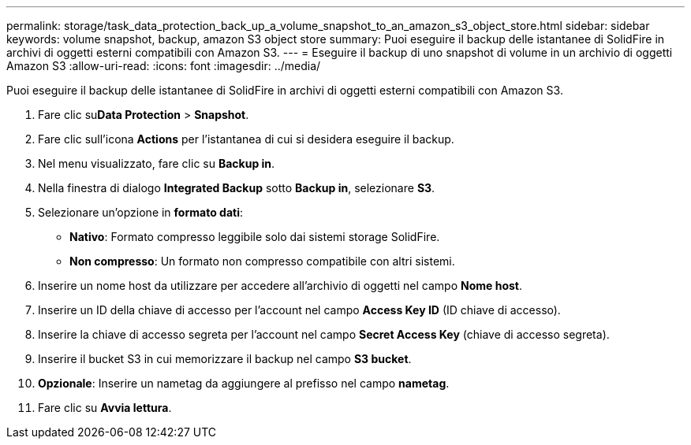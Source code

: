 ---
permalink: storage/task_data_protection_back_up_a_volume_snapshot_to_an_amazon_s3_object_store.html 
sidebar: sidebar 
keywords: volume snapshot, backup, amazon S3 object store 
summary: Puoi eseguire il backup delle istantanee di SolidFire in archivi di oggetti esterni compatibili con Amazon S3. 
---
= Eseguire il backup di uno snapshot di volume in un archivio di oggetti Amazon S3
:allow-uri-read: 
:icons: font
:imagesdir: ../media/


[role="lead"]
Puoi eseguire il backup delle istantanee di SolidFire in archivi di oggetti esterni compatibili con Amazon S3.

. Fare clic su**Data Protection** > *Snapshot*.
. Fare clic sull'icona *Actions* per l'istantanea di cui si desidera eseguire il backup.
. Nel menu visualizzato, fare clic su *Backup in*.
. Nella finestra di dialogo *Integrated Backup* sotto *Backup in*, selezionare *S3*.
. Selezionare un'opzione in *formato dati*:
+
** *Nativo*: Formato compresso leggibile solo dai sistemi storage SolidFire.
** *Non compresso*: Un formato non compresso compatibile con altri sistemi.


. Inserire un nome host da utilizzare per accedere all'archivio di oggetti nel campo *Nome host*.
. Inserire un ID della chiave di accesso per l'account nel campo *Access Key ID* (ID chiave di accesso).
. Inserire la chiave di accesso segreta per l'account nel campo *Secret Access Key* (chiave di accesso segreta).
. Inserire il bucket S3 in cui memorizzare il backup nel campo *S3 bucket*.
. *Opzionale*: Inserire un nametag da aggiungere al prefisso nel campo *nametag*.
. Fare clic su *Avvia lettura*.

